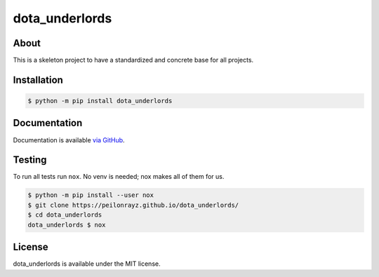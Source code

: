 dota_underlords
===============

.. image:: https://travis-ci.com/Peilonrayz/dota_underlords.svg?branch=master
   :target: https://travis-ci.com/Peilonrayz/dota_underlords
   :alt: Build Status

About
-----

This is a skeleton project to have a standardized and concrete base for all projects.

Installation
------------

.. code:: shell

   $ python -m pip install dota_underlords

Documentation
-------------

Documentation is available `via GitHub <https://peilonrayz.github.io/dota_underlords/>`_.

Testing
-------

To run all tests run ``nox``. No venv is needed; nox makes all of them for us.

.. code:: shell

   $ python -m pip install --user nox
   $ git clone https://peilonrayz.github.io/dota_underlords/
   $ cd dota_underlords
   dota_underlords $ nox

License
-------

dota_underlords is available under the MIT license.